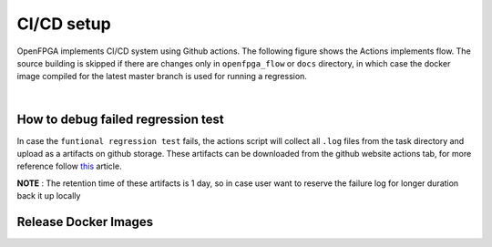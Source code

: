
CI/CD setup
------------

OpenFPGA implements CI/CD system using Github actions.
The following figure shows the Actions implements flow.
The source building is skipped if there are changes only in ``openfpga_flow`` or ``docs`` directory,
in which case the docker image compiled for the latest master branch is used for running a regression.


.. graphviz::
   :align: center

   digraph G {
       node [fontname = "Handlee"];
       edge [fontname = "Handlee"];
       Trigger [
           label = "Action triggered"
       ];

       masterCompare [
           label = "Diff with current master"
       ];

       Build [
           label = "Changes only in\n openfpga_flow/doc?"
           shape = diamond
       ];

       BuildDocker [
           label = "Run build regression test\nBuild docker images"
           shape = box
       ];

       PushDockersCond [
           label = "Is merge\non master?"
           shape = diamond
       ];

       PushDockers [
           label = "Push docker Images\n(maintain compiled binary\nin docker + Example tasks)"
           shape = box
       ];

       RunRegression [
           label = "Run functional regeression test"
           shape = box
       ];

     Trigger ->masterCompare;
     masterCompare ->Build;
     Build -> BuildDocker [ label = "No" ];
     BuildDocker -> PushDockersCond;
     edge[weight=0.5] Build -> RunRegression [ label = "Yes" ];
     edge[weight=10] PushDockersCond -> RunRegression [ label = "No" ];
     PushDockersCond -> PushDockers [ label = "Yes" ];
     edge[weight=2] PushDockers -> RunRegression;

     {
       rank=same;
       PushDockersCond PushDockers;
     };
   }


|


.. option:: Build regression test

    The OpenFPGA soure is compiled with the following set of compilers.

      #. gcc-5
      #. gcc-6
      #. gcc-7
      #. gcc-8
      #. gcc-9
      #. clang-6.0
      #. clang-8

    The docker images for these build enviroment are avaialble on `github packages <https://github.com/orgs/lnis-uofu/packages>`_.

.. option:: Functional regeression test

    OpenFPGA maintains a set of functional tests to validate the different functionality.
    The test are broadly catagories into ``basic_reg_test``, ``fpga_verilog_reg_test``,
    ``fpga_bitstream_reg_test``, ``fpga_sdc_reg_test``, and ``fpga_spice_reg_test``.
    A functional regression test is run for every commit on every branch.


How to debug failed regression test
^^^^^^^^^^^^^^^^^^^^^^^^^^^^^^^^^^^
In case the ``funtional regression test`` fails,
the actions script will collect all ``.log`` files from
the task directory and upload as a artifacts on github storage.
These artifacts can be downloaded from the github website actions tab, for more reference follow `this <https://docs.github.com/en/actions/managing-workflow-runs/downloading-workflow-artifacts>`_ article.

**NOTE** : The retention time of these artifacts is 1 day,
so in case user want to reserve the failure log for longer duration back it up locally

Release Docker Images
^^^^^^^^^^^^^^^^^^^^^^

.. option:: ghcr.io/lnis-uofu/openfpga-master:latest

    This is a bleeding-edge release from the current master branch of OpenFPGA.
    It is updated automatically whenever there is activity on the master branch.
    Due to high development activity, we recommend the user to use the bleeding-edge version to get access to all new features and report an issue in case there are any bugs.